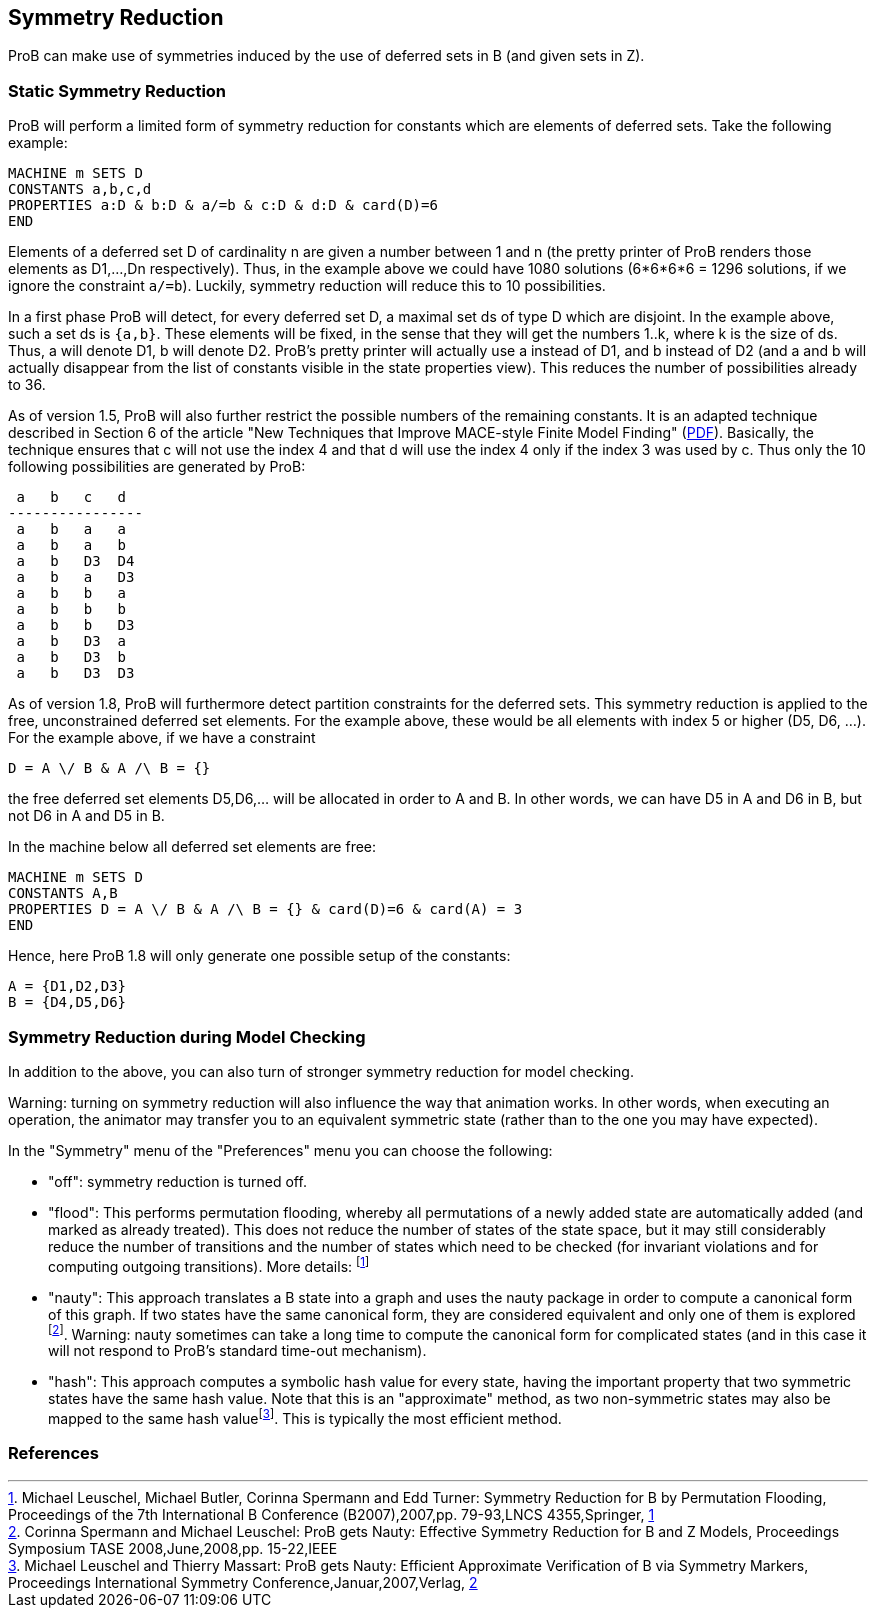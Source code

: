 [[symmetry_reduction]]
== Symmetry Reduction

ProB can make use of symmetries induced
by the use of deferred sets in B (and given sets in Z).

=== Static Symmetry Reduction

ProB will perform a limited form of symmetry reduction for constants
which are elements of deferred sets. Take the following example:

----
MACHINE m SETS D
CONSTANTS a,b,c,d
PROPERTIES a:D & b:D & a/=b & c:D & d:D & card(D)=6
END
----

Elements of a deferred set D of cardinality n are given a number between
1 and n (the pretty printer of ProB renders those elements as D1,...,Dn
respectively). Thus, in the example above we could have 1080 solutions
(6*6*6*6 = 1296 solutions, if we ignore the constraint `a/=b`). Luckily,
symmetry reduction will reduce this to 10 possibilities.

In a first phase ProB will detect, for every deferred set D, a maximal
set ds of type D which are disjoint. In the example above, such a set ds
is `{a,b}`. These elements will be fixed, in the sense that they will
get the numbers 1..k, where k is the size of ds. Thus, a will denote D1,
b will denote D2. ProB's pretty printer will actually use a instead of
D1, and b instead of D2 (and a and b will actually disappear from the
list of constants visible in the state properties view). This reduces
the number of possibilities already to 36.

As of version 1.5, ProB will also further restrict the possible numbers
of the remaining constants. It is an adapted technique described in
Section 6 of the article "New Techniques that Improve MACE-style Finite
Model Finding"
(http://www.cs.miami.edu/~geoff/Conferences/CADE/Archive/CADE-19/WS4/04.pdf[PDF]).
Basically, the technique ensures that c will not use the index 4 and
that d will use the index 4 only if the index 3 was used by c. Thus only
the 10 following possibilities are generated by ProB:

----
 a   b   c   d
----------------
 a   b   a   a
 a   b   a   b
 a   b   D3  D4
 a   b   a   D3
 a   b   b   a
 a   b   b   b
 a   b   b   D3
 a   b   D3  a
 a   b   D3  b
 a   b   D3  D3
----

As of version 1.8, ProB will furthermore detect partition constraints
for the deferred sets. This symmetry reduction is applied to the free,
unconstrained deferred set elements. For the example above, these would
be all elements with index 5 or higher (D5, D6, ...). For the example
above, if we have a constraint

`D = A \/ B & A /\ B = {}`

the free deferred set elements D5,D6,... will be allocated in order to A
and B. In other words, we can have D5 in A and D6 in B, but not D6 in A
and D5 in B.

In the machine below all deferred set elements are free:

----
MACHINE m SETS D
CONSTANTS A,B
PROPERTIES D = A \/ B & A /\ B = {} & card(D)=6 & card(A) = 3
END
----

Hence, here ProB 1.8 will only generate one possible setup of the
constants:

----
A = {D1,D2,D3}
B = {D4,D5,D6}
----

=== Symmetry Reduction during Model Checking

In addition to the above, you can also turn of stronger symmetry
reduction for model checking.

Warning: turning on symmetry reduction will also influence the way that
animation works. In other words, when executing an operation, the
animator may transfer you to an equivalent symmetric state (rather than
to the one you may have expected).

In the "Symmetry" menu of the "Preferences" menu you can choose the
following:

* "off": symmetry reduction is turned off.
* "flood": This performs permutation flooding, whereby all
permutations of a newly added state are automatically added (and marked
as already treated). This does not reduce the number of states of the
state space, but it may still considerably reduce the number of
transitions and the number of states which need to be checked (for
invariant violations and for computing outgoing transitions). More
details: footnote:[Michael Leuschel, Michael Butler, Corinna Spermann
and Edd Turner: Symmetry Reduction for B by Permutation Flooding,
Proceedings of the 7th International B Conference (B2007),2007,pp.
79-93,LNCS 4355,Springer,
http://www.stups.uni-duesseldorf.de/publications/poor_mansym_B2007_final.pdf[1]]
* "nauty": This approach translates a B state into a graph and uses
the nauty package in order to compute a canonical form of this graph. If
two states have the same canonical form, they are considered equivalent
and only one of them is explored footnote:[Corinna Spermann and Michael
Leuschel: ProB gets Nauty: Effective Symmetry Reduction for B and Z
Models, Proceedings Symposium TASE 2008,June,2008,pp. 15-22,IEEE].
Warning: nauty sometimes can take a long time to compute the canonical
form for complicated states (and in this case it will not respond to
ProB's standard time-out mechanism).
* "hash": This approach computes a symbolic hash value for every
state, having the important property that two symmetric states have the
same hash value. Note that this is an "approximate" method, as two
non-symmetric states may also be mapped to the same hash
valuefootnote:[Michael Leuschel and Thierry Massart: ProB gets Nauty:
Efficient Approximate Verification of B via Symmetry Markers,
Proceedings International Symmetry Conference,Januar,2007,Verlag,
http://www.stups.uni-duesseldorf.de/publications/final-symmetry.pdf[2]].
This is typically the most efficient method.

=== References
